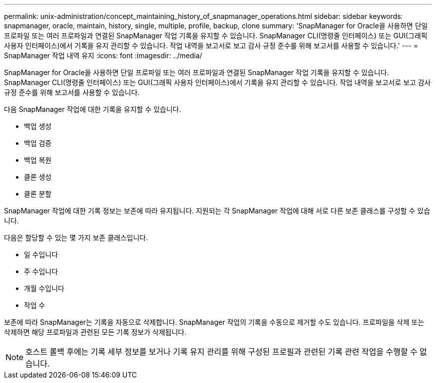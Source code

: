 ---
permalink: unix-administration/concept_maintaining_history_of_snapmanager_operations.html 
sidebar: sidebar 
keywords: snapmanager, oracle, maintain, history, single, multiple, profile, backup, clone 
summary: 'SnapManager for Oracle을 사용하면 단일 프로파일 또는 여러 프로파일과 연결된 SnapManager 작업 기록을 유지할 수 있습니다. SnapManager CLI(명령줄 인터페이스) 또는 GUI(그래픽 사용자 인터페이스)에서 기록을 유지 관리할 수 있습니다. 작업 내역을 보고서로 보고 감사 규정 준수를 위해 보고서를 사용할 수 있습니다.' 
---
= SnapManager 작업 내역 유지
:icons: font
:imagesdir: ../media/


[role="lead"]
SnapManager for Oracle을 사용하면 단일 프로파일 또는 여러 프로파일과 연결된 SnapManager 작업 기록을 유지할 수 있습니다. SnapManager CLI(명령줄 인터페이스) 또는 GUI(그래픽 사용자 인터페이스)에서 기록을 유지 관리할 수 있습니다. 작업 내역을 보고서로 보고 감사 규정 준수를 위해 보고서를 사용할 수 있습니다.

다음 SnapManager 작업에 대한 기록을 유지할 수 있습니다.

* 백업 생성
* 백업 검증
* 백업 복원
* 클론 생성
* 클론 분할


SnapManager 작업에 대한 기록 정보는 보존에 따라 유지됩니다. 지원되는 각 SnapManager 작업에 대해 서로 다른 보존 클래스를 구성할 수 있습니다.

다음은 할당할 수 있는 몇 가지 보존 클래스입니다.

* 일 수입니다
* 주 수입니다
* 개월 수입니다
* 작업 수


보존에 따라 SnapManager는 기록을 자동으로 삭제합니다. SnapManager 작업의 기록을 수동으로 제거할 수도 있습니다. 프로파일을 삭제 또는 삭제하면 해당 프로파일과 관련된 모든 기록 정보가 삭제됩니다.


NOTE: 호스트 롤백 후에는 기록 세부 정보를 보거나 기록 유지 관리를 위해 구성된 프로필과 관련된 기록 관련 작업을 수행할 수 없습니다.
